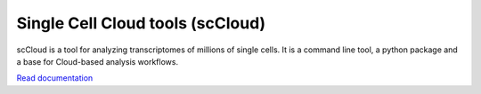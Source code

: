 ====================================
Single Cell Cloud tools (scCloud)
====================================

scCloud is a tool for analyzing transcriptomes of millions of single cells. It is a command line tool, a python package and a base for Cloud-based analysis workflows.

`Read documentation <http://sccloud.readthedocs.io>`__
